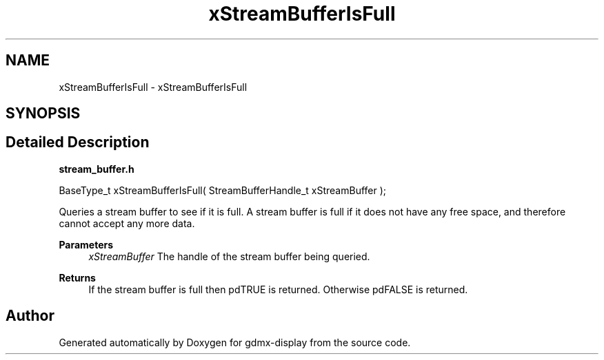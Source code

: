.TH "xStreamBufferIsFull" 3 "Mon May 24 2021" "gdmx-display" \" -*- nroff -*-
.ad l
.nh
.SH NAME
xStreamBufferIsFull \- xStreamBufferIsFull
.SH SYNOPSIS
.br
.PP
.SH "Detailed Description"
.PP 
\fBstream_buffer\&.h\fP
.PP
.PP
.nf

BaseType_t xStreamBufferIsFull( StreamBufferHandle_t xStreamBuffer );
.fi
.PP
.PP
Queries a stream buffer to see if it is full\&. A stream buffer is full if it does not have any free space, and therefore cannot accept any more data\&.
.PP
\fBParameters\fP
.RS 4
\fIxStreamBuffer\fP The handle of the stream buffer being queried\&.
.RE
.PP
\fBReturns\fP
.RS 4
If the stream buffer is full then pdTRUE is returned\&. Otherwise pdFALSE is returned\&. 
.RE
.PP

.SH "Author"
.PP 
Generated automatically by Doxygen for gdmx-display from the source code\&.

